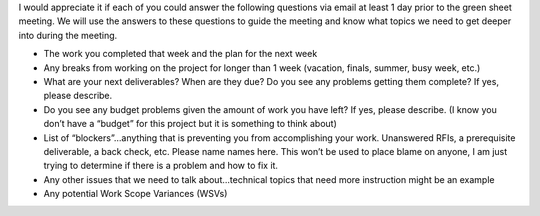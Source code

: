 I would appreciate it if each of you could answer the following questions via email at least 1 day prior to the green sheet meeting.  We will use the answers to these questions to guide the meeting and know what topics we need to get deeper into during the meeting.

•  The work you completed that week and the plan for the next week
•	Any breaks from working on the project for longer than 1 week (vacation, finals, summer, busy week, etc.)
•	What are your next deliverables?  When are they due?  Do you see any problems getting them complete?  If yes, please describe.
•	Do you see any budget problems given the amount of work you have left?  If yes, please describe. (I know you don’t have a “budget” for this project but it is something to think about)
•	List of “blockers”…anything that is preventing you from accomplishing your work.  Unanswered RFIs, a prerequisite deliverable, a back check, etc.  Please name names here.  This won’t be used to place blame on anyone, I am just trying to determine if there is a problem and how to fix it.
•	Any other issues that we need to talk about…technical topics that need more instruction might be an example
•	Any potential Work Scope Variances (WSVs)
